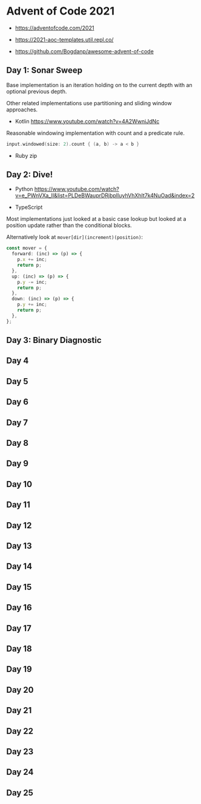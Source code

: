 * Advent of Code 2021

- https://adventofcode.com/2021

- https://2021-aoc-templates.util.repl.co/
- https://github.com/Bogdanp/awesome-advent-of-code

** Day 1: Sonar Sweep

Base implementation is an iteration holding on to the current depth with an optional previous depth.

Other related implementations use partitioning and sliding window approaches.

- Kotlin https://www.youtube.com/watch?v=4A2WwniJdNc

Reasonable windowing implementation with count and a predicate rule.

#+begin_src kotlin
input.windowed(size: 2).count { (a, b) -> a < b }
#+end_src

- Ruby zip

** Day 2: Dive!

- Python https://www.youtube.com/watch?v=e_PWnVXa_II&list=PLDeBWauprDRjbplIuyhVhXhIt7k4NuOad&index=2

- TypeScript

Most implementations just looked at a basic case lookup but looked at a position update rather than the conditional blocks.

Alternatively look at ~mover[dir](increment)(position)~:

#+begin_src typescript
const mover = {
  forward: (inc) => (p) => {
    p.x += inc;
    return p;
  },
  up: (inc) => (p) => {
    p.y -= inc;
    return p;
  },
  down: (inc) => (p) => {
    p.y += inc;
    return p;
  },
};
#+end_src

** Day 3: Binary Diagnostic

** Day 4

** Day 5

** Day 6

** Day 7

** Day 8

** Day 9

** Day 10

** Day 11

** Day 12

** Day 13

** Day 14

** Day 15

** Day 16

** Day 17

** Day 18

** Day 19

** Day 20

** Day 21

** Day 22

** Day 23

** Day 24

** Day 25
